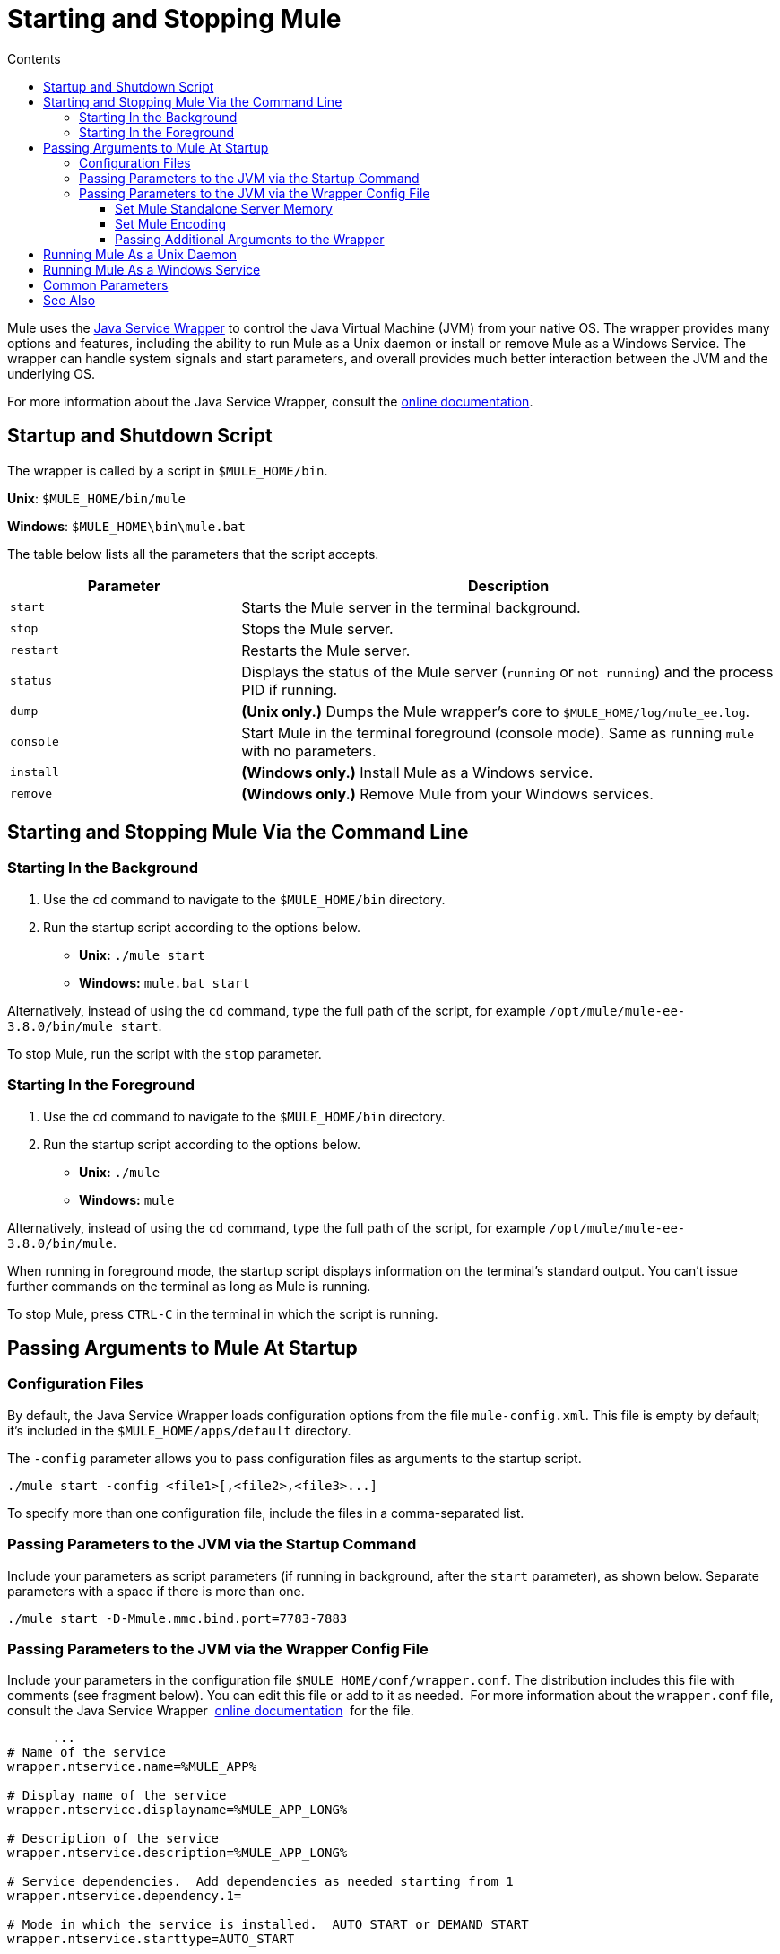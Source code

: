 = Starting and Stopping Mule
:keywords: mule, esb, deploy, launch, run, terminate
:toc: macro
:toclevels: 3
:toc-title: Contents

toc::[]



Mule uses the link:http://wrapper.tanukisoftware.org/[Java Service Wrapper] to control the Java Virtual Machine (JVM) from your native OS. The wrapper provides many options and features, including the ability to run Mule as a Unix daemon or install or remove Mule as a Windows Service. The wrapper can handle system signals and start parameters, and overall provides much better interaction between the JVM and the underlying OS.

For more information about the Java Service Wrapper, consult the link:http://wrapper.tanukisoftware.com/doc/english/introduction.html[online documentation].


== Startup and Shutdown Script

The wrapper is called by a script in `$MULE_HOME/bin`.

*Unix*: `$MULE_HOME/bin/mule`

*Windows*: `$MULE_HOME\bin\mule.bat`

The table below lists all the parameters that the script accepts.

[%header,cols="30a,70a"]
|===
|Parameter |Description
| `start` |Starts the Mule server in the terminal background.
| `stop` |Stops the Mule server.
| `restart` |Restarts the Mule server.
| `status` |Displays the status of the Mule server (`running` or `not running`) and the process PID if running.
| `dump` | *(Unix only.)* Dumps the Mule wrapper's core to `$MULE_HOME/log/mule_ee.log`.
| `console` |Start Mule in the terminal foreground (console mode). Same as running `mule` with no parameters.
| `install` | *(Windows only.)* Install Mule as a Windows service.
| `remove` | *(Windows only.)* Remove Mule from your Windows services.
|===

== Starting and Stopping Mule Via the Command Line

=== Starting In the Background

. Use the `cd` command to navigate to the `$MULE_HOME/bin` directory.
. Run the startup script according to the options below.

* *Unix:* `./mule start`
* *Windows:* `mule.bat start`

Alternatively, instead of using the `cd` command, type the full path of the script, for example `/opt/mule/mule-ee-3.8.0/bin/mule start`.

To stop Mule, run the script with the `stop` parameter.

=== Starting In the Foreground

. Use the `cd` command to navigate to the `$MULE_HOME/bin` directory.
. Run the startup script according to the options below.

* *Unix:* `./mule`
* *Windows:* `mule`

Alternatively, instead of using the `cd` command, type the full path of the script, for example `/opt/mule/mule-ee-3.8.0/bin/mule`.

When running in foreground mode, the startup script displays information on the terminal's standard output. You can't issue further commands on the terminal as long as Mule is running.

To stop Mule, press `CTRL-C` in the terminal in which the script is running.

== Passing Arguments to Mule At Startup

=== Configuration Files

By default, the Java Service Wrapper loads configuration options from the file `mule-config.xml`. This file is empty by default; it's included in the `$MULE_HOME/apps/default` directory.

The `-config` parameter allows you to pass configuration files as arguments to the startup script.

[source, code]
----
./mule start -config <file1>[,<file2>,<file3>...]
----

To specify more than one configuration file, include the files in a comma-separated list.

=== Passing Parameters to the JVM via the Startup Command

Include your parameters as script parameters (if running in background, after the `start` parameter), as shown below. Separate parameters with a space if there is more than one.

[source, code]
----
./mule start -D-Mmule.mmc.bind.port=7783-7883
----

=== Passing Parameters to the JVM via the Wrapper Config File

Include your parameters in the configuration file `$MULE_HOME/conf/wrapper.conf`. The distribution includes this file with comments (see fragment below). You can edit this file or add to it as needed.  For more information about the `wrapper.conf` file, consult the Java Service Wrapper  link:http://wrapper.tanukisoftware.com/doc/english/properties.html[online documentation]  for the file.

[source, code, linenums]
----
      ...
# Name of the service
wrapper.ntservice.name=%MULE_APP%
 
# Display name of the service
wrapper.ntservice.displayname=%MULE_APP_LONG%
 
# Description of the service
wrapper.ntservice.description=%MULE_APP_LONG%
 
# Service dependencies.  Add dependencies as needed starting from 1
wrapper.ntservice.dependency.1=
 
# Mode in which the service is installed.  AUTO_START or DEMAND_START
wrapper.ntservice.starttype=AUTO_START
 
# Allow the service to interact with the desktop.
wrapper.ntservice.interactive=false
 
# Do not edit lines below!
wrapper.license.type=DEV
wrapper.license.id=201010160006
wrapper.license.licensee=mulesoft.com
wrapper.license.dev_application=Mule Enterprise Edition
wrapper.license.features=64bit
    ...
----

==== Set Mule Standalone Server Memory

Enter the `$MULE_HOME/conf/wrapper.conf` configuration file and search for the `maxheap` parameter:
`# Maximum Java Heap Size (in MB)
wrapper.java.maxmemory=1024`. The memory allowed must be specified in MB. To set the memory to 2GB, replace `1024` with `2048`.

==== Set Mule Encoding

For example, to set Mule's encoding, you could add `wrapper.java.additional.1=-Dmule.encoding=ISO-8859-1` to the Wrapper configuration file, or you could add `-D-Mmule.encoding=ISO-8859-1` to the Mule script at the command line. Note that if you add wrapper.java.additional.n entries to the configuration file, you must change each instance of n to a consecutive number, or Java does not parse the properties correctly.

==== Passing Additional Arguments to the Wrapper

To control the behavior of the Wrapper from the command line use the -W switch when launching Mule.

For example, to set the logfile that the Wrapper's uses, you could add `wrapper.logfile=/my/log/file.log` to the Wrapper configuration file, or you could add `-Wwrapper.logfile=/my/log/file.log` to the Mule script at the command line.

== Running Mule As a Unix Daemon

To run Mule as a Unix daemon, you need to write a simple wrapper script for the Mule startup script. Place your wrapper script in your system's appropriate directory (such as `/etc/init.d`) and use your system's init script architecture tools to ensure that your wrapper script is invoked in the runlevels you wish.

Your wrapper script needs to set the required environment for Mule; a sample script is provided below below.

[source, code, linenums]
----
#!/bin/bash
 
# Set JDK related environment
JAVA_HOME=<path to JDK>
PATH=$PATH:$JAVA_HOME/bin
 
# Set Mule related environment
MULE_HOME=<path to Mule>
MULE_LIB=<path to application specific libraries>
PATH=$PATH:$MULE_HOME/bin
 
# Export environment variables
export JAVA_HOME MULE_HOME MULE_LIB PATH
 
# Invoke Mule
$MULE_HOME/bin/mule $1 -config <path to mule-conf.xml>
----

On some systems, you can set up startup scripts for use with the `service` utility (System V). Consult your operating system's documentation for details.

== Running Mule As a Windows Service

To install Mule as a Windows service, go to the `$MULE_HOME/bin/` directory, then issue the following commands:

[source, code]
----
mule install
----

To remove Mule from your Windows services, go to the `$MULE_HOME/bin/` directory, then run:

[source, code]
----
mule remove
----

Once Mule is installed as a service, you can control it with the following command:

[source, code]
----
mule start|restart|stop
----

To start Mule with additional configuration, issue:

[source, code]
----
mule start -config <your-config-file.xml>
----

Once Mule is installed as a service, you can also use the Windows `net` utility to start or stop it:

[source, code]
----
net start|stop mule
----

== Common Parameters

The table below lists some parameters common to Mule, which are not documented in the `wrapper.conf` configuration file.

[%header,cols="2*a"]
|===
|Parameter |Description
|`-D-Mmule.agent.enabled` |*(* _Boolean_ *_)_* Start Mule with or without the Management Console agent, which is enabled by default.
|

[source, code]
----
-D-Mmule.mmc.bind.port
----

|Specify a port or port range for the Mule agent listener that the Management Console binds to. To specify a port range, use `<port>-<port>`, for example `3000-3010`.
|===

The `$MULE_HOME/conf/wrapper.conf` configuration file includes many more parameters, some of which are by default commented out, but documented in the comments. 

== See Also

* *NEXT STEP:* Start with link:/mule-user-guide/v/3.8/mule-application-architecture[Mule Application Architecture].
